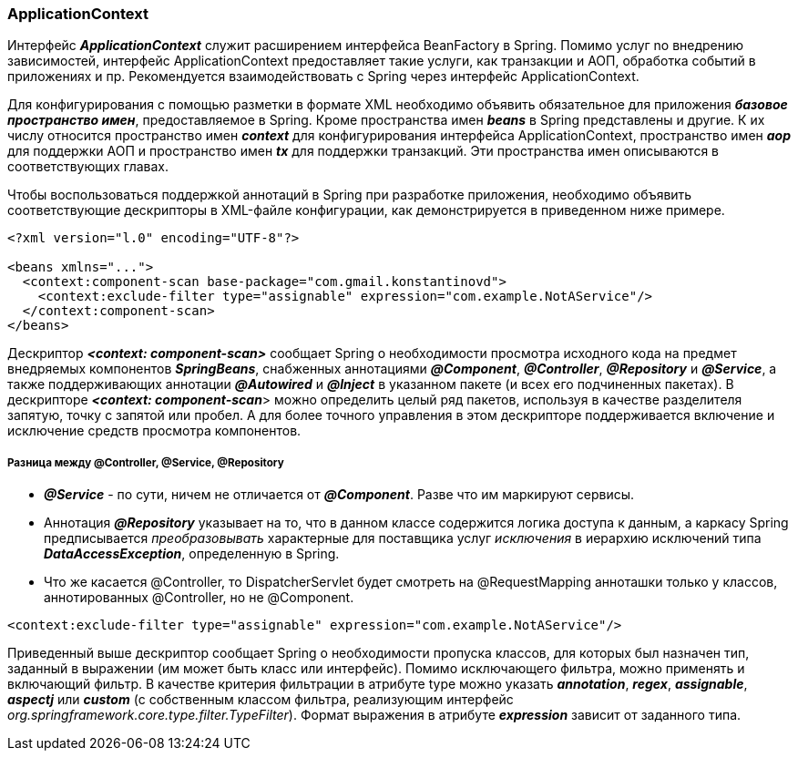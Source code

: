 === ApplicationContext

Интерфейс *_ApplicationContext_* служит расширением интерфейса BeanFactory в Spring. Помимо услуг no внедрению зависимостей, интерфейс ApplicationContext предоставляет такие услуги, как транзакции и АОП, обработка событий в приложениях и пр. Рекомендуется взаимодействовать с Spring через интерфейс ApplicationContext.

Для конфигурирования с помощью разметки в формате XML необходимо объявить обязательное для приложения *_базовое пространство имен_*, предоставляемое в Spring. Кроме пространства имен *_beans_* в Spring представлены и другие. К их числу относится пространство имен *_context_* для конфигурирования интерфейса ApplicationContext, пространство имен *_аор_* для поддержки АОП и пространство имен *_tx_* для поддержки транзакций. Эти пространства имен описываются в соответствующих главах.

Чтобы воспользоваться поддержкой аннотаций в Spring при разработке приложения, необходимо объявить соответствующие дескрипторы в ХМL-файле конфигурации, как демонстрируется в приведенном ниже примере.

[source,xml]
----
<?xml version="l.0" encoding="UTF-8"?>

<beans xmlns="...">
  <context:component-scan base-package="com.gmail.konstantinovd">
    <context:exclude-filter type="assignable" expression="com.example.NotAService"/>
  </context:component-scan>
</beans>
----

Дескриптор *_<context: component-scan>_* сообщает Spring о необходимости просмотра исходного кода на предмет внедряемых компонентов *_SpringBeans_*, снабженных аннотациями *_@Component_*, *_@Controller_*, *_@Repository_* и *_@Service_*, а также поддерживающих аннотации *_@Autowired_* и *_@Inject_* в указанном пакете (и всех его подчиненных пакетах). В дескрипторе *_<context: component-scan_*> можно определить целый ряд пакетов, используя в качестве разделителя запятую, точку с запятой или пробел. А для более точного управления в этом дескрипторе поддерживается включение и исключение средств просмотра компонентов.

===== Разница между @Controller, @Service, @Repository
- *_@Service_* - по сути, ничем не отличается от *_@Component_*. Разве что им маркируют сервисы.
- Аннотация *_@Repository_* указывает на то, что в данном классе содержится логика доступа к данным, а каркасу Spring предписывается _преобразовывать_ характерные для поставщика услуг _исключения_ в иерархию исключений типа *_DataAccessException_*, определенную в Spring.
- Что же касается @Controller, то DispatcherServlet будет смотреть на @RequestMapping анноташки только у классов, аннотированных @Controller, но не @Component.

[source,xml]
----
<context:exclude-filter type="assignable" expression="com.example.NotAService"/>
----

Приведенный выше дескриптор сообщает Spring о необходимости пропуска классов, для которых был назначен тип, заданный в выражении (им может быть класс или интерфейс). Помимо исключающего фильтра, можно применять и включающий фильтр. В качестве критерия фильтрации в атрибуте type можно указать *_annotation_*, *_regex_*, *_assignable_*, *_aspectj_* или *_custom_* (с собственным классом фильтра, реализующим интерфейс _org.springframework.core.type.filter.TypeFilter_). Формат выражения в атрибуте *_expression_* зависит от заданного типа.